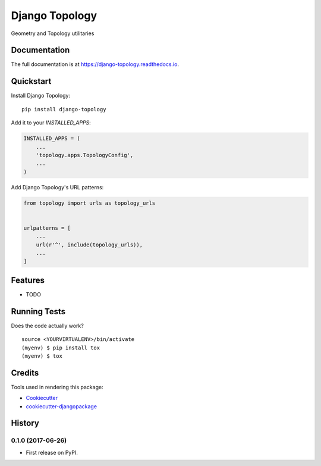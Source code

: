 =============================
Django Topology
=============================

.. image:: https://badge.fury.io/py/django-topology.svg
    :target: https://badge.fury.io/py/django-topology

.. image:: https://travis-ci.org/george-silva/django-topology.svg?branch=master
    :target: https://travis-ci.org/george-silva/django-topology

.. image:: https://codecov.io/gh/george-silva/django-topology/branch/master/graph/badge.svg
    :target: https://codecov.io/gh/george-silva/django-topology

Geometry and  Topology utilitaries

Documentation
-------------

The full documentation is at https://django-topology.readthedocs.io.

Quickstart
----------

Install Django Topology::

    pip install django-topology

Add it to your `INSTALLED_APPS`:

.. code-block:: python

    INSTALLED_APPS = (
        ...
        'topology.apps.TopologyConfig',
        ...
    )

Add Django Topology's URL patterns:

.. code-block:: python

    from topology import urls as topology_urls


    urlpatterns = [
        ...
        url(r'^', include(topology_urls)),
        ...
    ]

Features
--------

* TODO

Running Tests
-------------

Does the code actually work?

::

    source <YOURVIRTUALENV>/bin/activate
    (myenv) $ pip install tox
    (myenv) $ tox

Credits
-------

Tools used in rendering this package:

*  Cookiecutter_
*  `cookiecutter-djangopackage`_

.. _Cookiecutter: https://github.com/audreyr/cookiecutter
.. _`cookiecutter-djangopackage`: https://github.com/pydanny/cookiecutter-djangopackage




History
-------

0.1.0 (2017-06-26)
++++++++++++++++++

* First release on PyPI.


